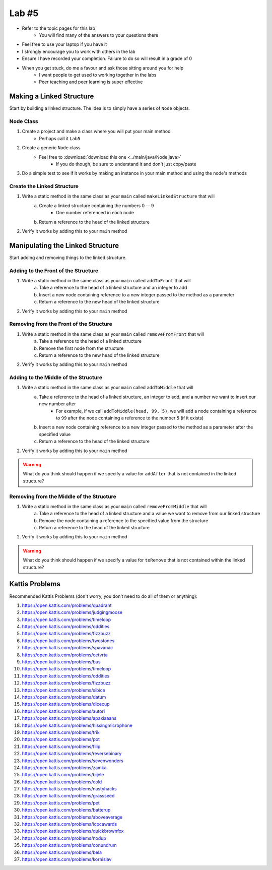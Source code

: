 ******
Lab #5
******

* Refer to the topic pages for this lab
    * You will find many of the answers to your questions there
* Feel free to use your laptop if you have it
* I strongly encourage you to work with others in the lab
* Ensure I have recorded your completion. Failure to do so will result in a grade of 0
* When you get stuck, do me a favour and ask those sitting around you for help
    * I want people to get used to working together in the labs
    * Peer teaching and peer learning is super effective


Making a Linked Structure
==========================

Start by building a linked structure. The idea is to simply have a series of ``Node`` objects.


Node Class
----------

1. Create a project and make a class where you will put your main method
    * Perhaps call it ``Lab5``

2. Create a generic ``Node`` class
    * Feel free to :download:`download this one <../main/java/Node.java>`
        * If you do though, be sure to understand it and don't just copy/paste

3. Do a simple test to see if it works by making an instance in your main method and using the node's methods

    .. code-block:: java
        :linenos:

        Node<Integer> myNode = new Node<>(5);
        // Use the node class' methods here


Create the Linked Structure
---------------------------

1. Write a static method in the same class as your ``main`` called ``makeLinkedStructure`` that will
    a. Create a linked structure containing the numbers 0 -- 9
        * One number referenced in each node
    b. Return a reference to the head of the linked structure

    .. code-block:: java
        :linenos:

        public static Node<T> makeLinkedStructure() {
            // Stuff
        }


2. Verify it works by adding this to your ``main`` method

    .. code-block:: java
        :linenos:

        Node<Integer> head = makeLinkedStructure();
        Node<Integer> currentNode = head;

        while (currentNode != null) {
            System.out.println(currentNode.getData());
            currentNode = currentNode.getNext();
        }


Manipulating the Linked Structure
=================================

Start adding and removing things to the linked structure.


Adding to the Front of the Structure
------------------------------------

1. Write a static method in the same class as your ``main`` called ``addToFront`` that will
    a. Take a reference to the head of a linked structure and an integer to add
    b. Insert a new node containing reference to a new integer passed to the method as a parameter
    c. Return a reference to the new head of the linked structure

    .. code-block:: java
        :linenos:

        public static Node<T> addToFront(Node<T> head, Integer toAdd) {
            // Stuff
        }


2. Verify it works by adding this to your ``main`` method

    .. code-block:: java
        :linenos:

        head = addToFront(head, 99);
        currentNode = head;
        while (currentNode != null) {
            System.out.println(currentNode.getData());
            currentNode = currentNode.getNext();
        }


Removing from the Front of the Structure
----------------------------------------

1. Write a static method in the same class as your ``main`` called ``removeFromFront`` that will
    a. Take a reference to the head of a linked structure
    b. Remove the first node from the structure
    c. Return a reference to the new head of the linked structure

    .. code-block:: java
        :linenos:

        public static Node<T> removeFromFront(Node<T> head) {
            // Stuff
        }


2. Verify it works by adding this to your ``main`` method

    .. code-block:: java
        :linenos:

        head = removeFromFront(head) ;
        currentNode = head;
        while (currentNode != null) {
            System.out.println(currentNode.getData());
            currentNode = currentNode.getNext();
        }


Adding to the Middle of the Structure
------------------------------------

1. Write a static method in the same class as your ``main`` called ``addToMiddle`` that will
    a. Take a reference to the head of a linked structure, an integer to add, and a number we want to insert our new number after
        * For example, if we call ``addToMiddle(head, 99, 5)``, we will add a node containing a reference to ``99`` after the node containing a reference to the number ``5`` (if it exists)
    b. Insert a new node containing reference to a new integer passed to the method as a parameter after the specified value
    c. Return a reference to the head of the linked structure

    .. code-block:: java
        :linenos:

        public static Node<T> addToMiddle(Node<T> head, Integer toAdd, Integer addAfter) {
            // Stuff
        }


2. Verify it works by adding this to your ``main`` method

    .. code-block:: java
        :linenos:

        head = addToMiddle(head, 99, 5);
        currentNode = head;
        while (currentNode != null) {
            System.out.println(currentNode.getData());
            currentNode = currentNode.getNext();
        }

.. warning::

    What do you think should happen if we specify a value for ``addAfter`` that is not contained in the linked
    structure?


Removing from the Middle of the Structure
-----------------------------------------

1. Write a static method in the same class as your ``main`` called ``removeFromMiddle`` that will
    a. Take a reference to the head of a linked structure and a value we want to remove from our linked structure
    b. Remove the node containing a reference to the specified value from the structure
    c. Return a reference to the head of the linked structure

    .. code-block:: java
        :linenos:

        public static Node<T> removeFromMiddle(Node<T> head, Integer toRemove) {
            // Stuff
        }


2. Verify it works by adding this to your ``main`` method

    .. code-block:: java
        :linenos:

        head = removeFromMiddle(head, 99) ;
        currentNode = head;
        while (currentNode != null) {
            System.out.println(currentNode.getData());
            currentNode = currentNode.getNext();
        }


.. warning::

    What do you think should happen if we specify a value for ``toRemove`` that is not contained within the linked
    structure?


Kattis Problems
===============

Recommended Kattis Problems (don't worry, you don’t need to do all of them or anything):

1. https://open.kattis.com/problems/quadrant
2. https://open.kattis.com/problems/judgingmoose
3. https://open.kattis.com/problems/timeloop
4. https://open.kattis.com/problems/oddities
5. https://open.kattis.com/problems/fizzbuzz
6. https://open.kattis.com/problems/twostones
7.  https://open.kattis.com/problems/spavanac
8. https://open.kattis.com/problems/cetvrta
9. https://open.kattis.com/problems/bus
10. https://open.kattis.com/problems/timeloop
11. https://open.kattis.com/problems/oddities
12. https://open.kattis.com/problems/fizzbuzz
13. https://open.kattis.com/problems/sibice
14. https://open.kattis.com/problems/datum
15. https://open.kattis.com/problems/dicecup
16. https://open.kattis.com/problems/autori
17. https://open.kattis.com/problems/apaxiaaans
18. https://open.kattis.com/problems/hissingmicrophone
19. https://open.kattis.com/problems/trik
20. https://open.kattis.com/problems/pot
21. https://open.kattis.com/problems/filip
22. https://open.kattis.com/problems/reversebinary
23. https://open.kattis.com/problems/sevenwonders
24. https://open.kattis.com/problems/zamka
25. https://open.kattis.com/problems/bijele
26. https://open.kattis.com/problems/cold
27. https://open.kattis.com/problems/nastyhacks
28. https://open.kattis.com/problems/grassseed
29. https://open.kattis.com/problems/pet
30. https://open.kattis.com/problems/batterup
31. https://open.kattis.com/problems/aboveaverage
32. https://open.kattis.com/problems/icpcawards
33. https://open.kattis.com/problems/quickbrownfox
34. https://open.kattis.com/problems/nodup
35. https://open.kattis.com/problems/conundrum
36. https://open.kattis.com/problems/bela
37. https://open.kattis.com/problems/kornislav